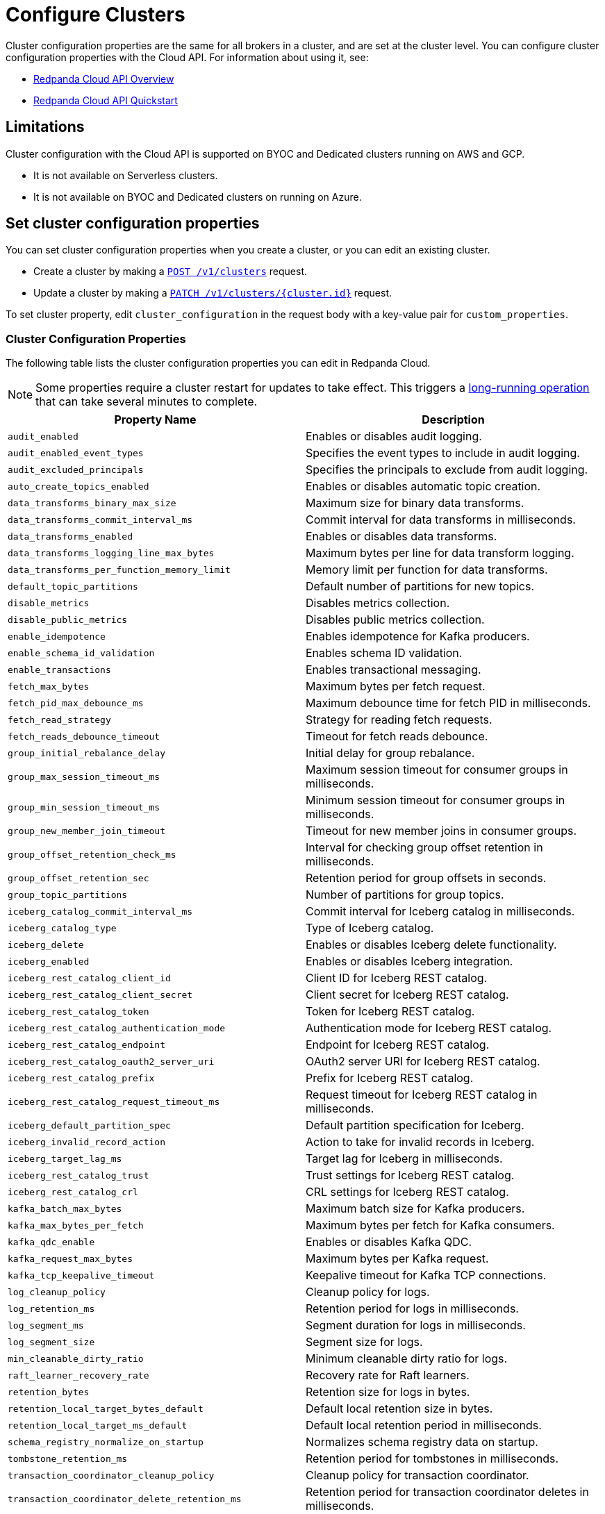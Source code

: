 = Configure Clusters
:description: Learn how to configure clusters and enable additional features.


Cluster configuration properties are the same for all brokers in a cluster, and are set at the cluster level. You can configure cluster configuration properties with the Cloud API. For information about using it, see: 

* xref:manage:api/cloud-api-overview.adoc[Redpanda Cloud API Overview]
* xref:manage:api/cloud-api-quickstart.adoc[Redpanda Cloud API Quickstart]

== Limitations

Cluster configuration with the Cloud API is supported on BYOC and Dedicated clusters running on AWS and GCP. 

- It is not available on Serverless clusters. 
- It is not available on BYOC and Dedicated clusters on running on Azure.

== Set cluster configuration properties

You can set cluster configuration properties when you create a cluster, or you can edit an existing cluster.

* Create a cluster by making a xref:api:ROOT:cloud-controlplane-api.adoc#post-/v1/clusters[`POST /v1/clusters`] request.

* Update a cluster by making a xref:api:ROOT:cloud-controlplane-api.adoc#patch-/v1/clusters/-cluster.id-[`PATCH /v1/clusters/{cluster.id}`] request.

To set cluster property, edit `cluster_configuration` in the request body with a key-value pair for `custom_properties`.

=== Cluster Configuration Properties

The following table lists the cluster configuration properties you can edit in Redpanda Cloud. 

NOTE: Some properties require a cluster restart for updates to take effect. This triggers a xref:manage:api/cloud-byoc-controlplane-api.adoc#lro[long-running operation] that can take several minutes to complete.

|===
| Property Name | Description

| `audit_enabled`
| Enables or disables audit logging.

| `audit_enabled_event_types`
| Specifies the event types to include in audit logging.

| `audit_excluded_principals`
| Specifies the principals to exclude from audit logging.

| `auto_create_topics_enabled`
| Enables or disables automatic topic creation.

| `data_transforms_binary_max_size`
| Maximum size for binary data transforms.

| `data_transforms_commit_interval_ms`
| Commit interval for data transforms in milliseconds.

| `data_transforms_enabled`
| Enables or disables data transforms.

| `data_transforms_logging_line_max_bytes`
| Maximum bytes per line for data transform logging.

| `data_transforms_per_function_memory_limit`
| Memory limit per function for data transforms.

| `default_topic_partitions`
| Default number of partitions for new topics.

| `disable_metrics`
| Disables metrics collection.

| `disable_public_metrics`
| Disables public metrics collection.

| `enable_idempotence`
| Enables idempotence for Kafka producers.

| `enable_schema_id_validation`
| Enables schema ID validation.

| `enable_transactions`
| Enables transactional messaging.

| `fetch_max_bytes`
| Maximum bytes per fetch request.

| `fetch_pid_max_debounce_ms`
| Maximum debounce time for fetch PID in milliseconds.

| `fetch_read_strategy`
| Strategy for reading fetch requests.

| `fetch_reads_debounce_timeout`
| Timeout for fetch reads debounce.

| `group_initial_rebalance_delay`
| Initial delay for group rebalance.

| `group_max_session_timeout_ms`
| Maximum session timeout for consumer groups in milliseconds.

| `group_min_session_timeout_ms`
| Minimum session timeout for consumer groups in milliseconds.

| `group_new_member_join_timeout`
| Timeout for new member joins in consumer groups.

| `group_offset_retention_check_ms`
| Interval for checking group offset retention in milliseconds.

| `group_offset_retention_sec`
| Retention period for group offsets in seconds.

| `group_topic_partitions`
| Number of partitions for group topics.

| `iceberg_catalog_commit_interval_ms`
| Commit interval for Iceberg catalog in milliseconds.

| `iceberg_catalog_type`
| Type of Iceberg catalog.

| `iceberg_delete`
| Enables or disables Iceberg delete functionality.

| `iceberg_enabled`
| Enables or disables Iceberg integration.

| `iceberg_rest_catalog_client_id`
| Client ID for Iceberg REST catalog.

| `iceberg_rest_catalog_client_secret`
| Client secret for Iceberg REST catalog.

| `iceberg_rest_catalog_token`
| Token for Iceberg REST catalog.

| `iceberg_rest_catalog_authentication_mode`
| Authentication mode for Iceberg REST catalog.

| `iceberg_rest_catalog_endpoint`
| Endpoint for Iceberg REST catalog.

| `iceberg_rest_catalog_oauth2_server_uri`
| OAuth2 server URI for Iceberg REST catalog.

| `iceberg_rest_catalog_prefix`
| Prefix for Iceberg REST catalog.

| `iceberg_rest_catalog_request_timeout_ms`
| Request timeout for Iceberg REST catalog in milliseconds.

| `iceberg_default_partition_spec`
| Default partition specification for Iceberg.

| `iceberg_invalid_record_action`
| Action to take for invalid records in Iceberg.

| `iceberg_target_lag_ms`
| Target lag for Iceberg in milliseconds.

| `iceberg_rest_catalog_trust`
| Trust settings for Iceberg REST catalog.

| `iceberg_rest_catalog_crl`
| CRL settings for Iceberg REST catalog.

| `kafka_batch_max_bytes`
| Maximum batch size for Kafka producers.

| `kafka_max_bytes_per_fetch`
| Maximum bytes per fetch for Kafka consumers.

| `kafka_qdc_enable`
| Enables or disables Kafka QDC.

| `kafka_request_max_bytes`
| Maximum bytes per Kafka request.

| `kafka_tcp_keepalive_timeout`
| Keepalive timeout for Kafka TCP connections.

| `log_cleanup_policy`
| Cleanup policy for logs.

| `log_retention_ms`
| Retention period for logs in milliseconds.

| `log_segment_ms`
| Segment duration for logs in milliseconds.

| `log_segment_size`
| Segment size for logs.

| `min_cleanable_dirty_ratio`
| Minimum cleanable dirty ratio for logs.

| `raft_learner_recovery_rate`
| Recovery rate for Raft learners.

| `retention_bytes`
| Retention size for logs in bytes.

| `retention_local_target_bytes_default`
| Default local retention size in bytes.

| `retention_local_target_ms_default`
| Default local retention period in milliseconds.

| `schema_registry_normalize_on_startup`
| Normalizes schema registry data on startup.

| `tombstone_retention_ms`
| Retention period for tombstones in milliseconds.

| `transaction_coordinator_cleanup_policy`
| Cleanup policy for transaction coordinator.

| `transaction_coordinator_delete_retention_ms`
| Retention period for transaction coordinator deletes in milliseconds.

| `transaction_coordinator_log_segment_size`
| Log segment size for transaction coordinator.

| `transaction_coordinator_partitions`
| Number of partitions for transaction coordinator.

| `transaction_max_timeout_ms`
| Maximum timeout for transactions in milliseconds.

| `transactional_id_expiration_ms`
| Expiration time for transactional IDs in milliseconds.

| `write_caching_default`
| Default setting for write caching.

| `zstd_decompress_workspace_bytes`
| Workspace size for ZSTD decompression in bytes.
|===
